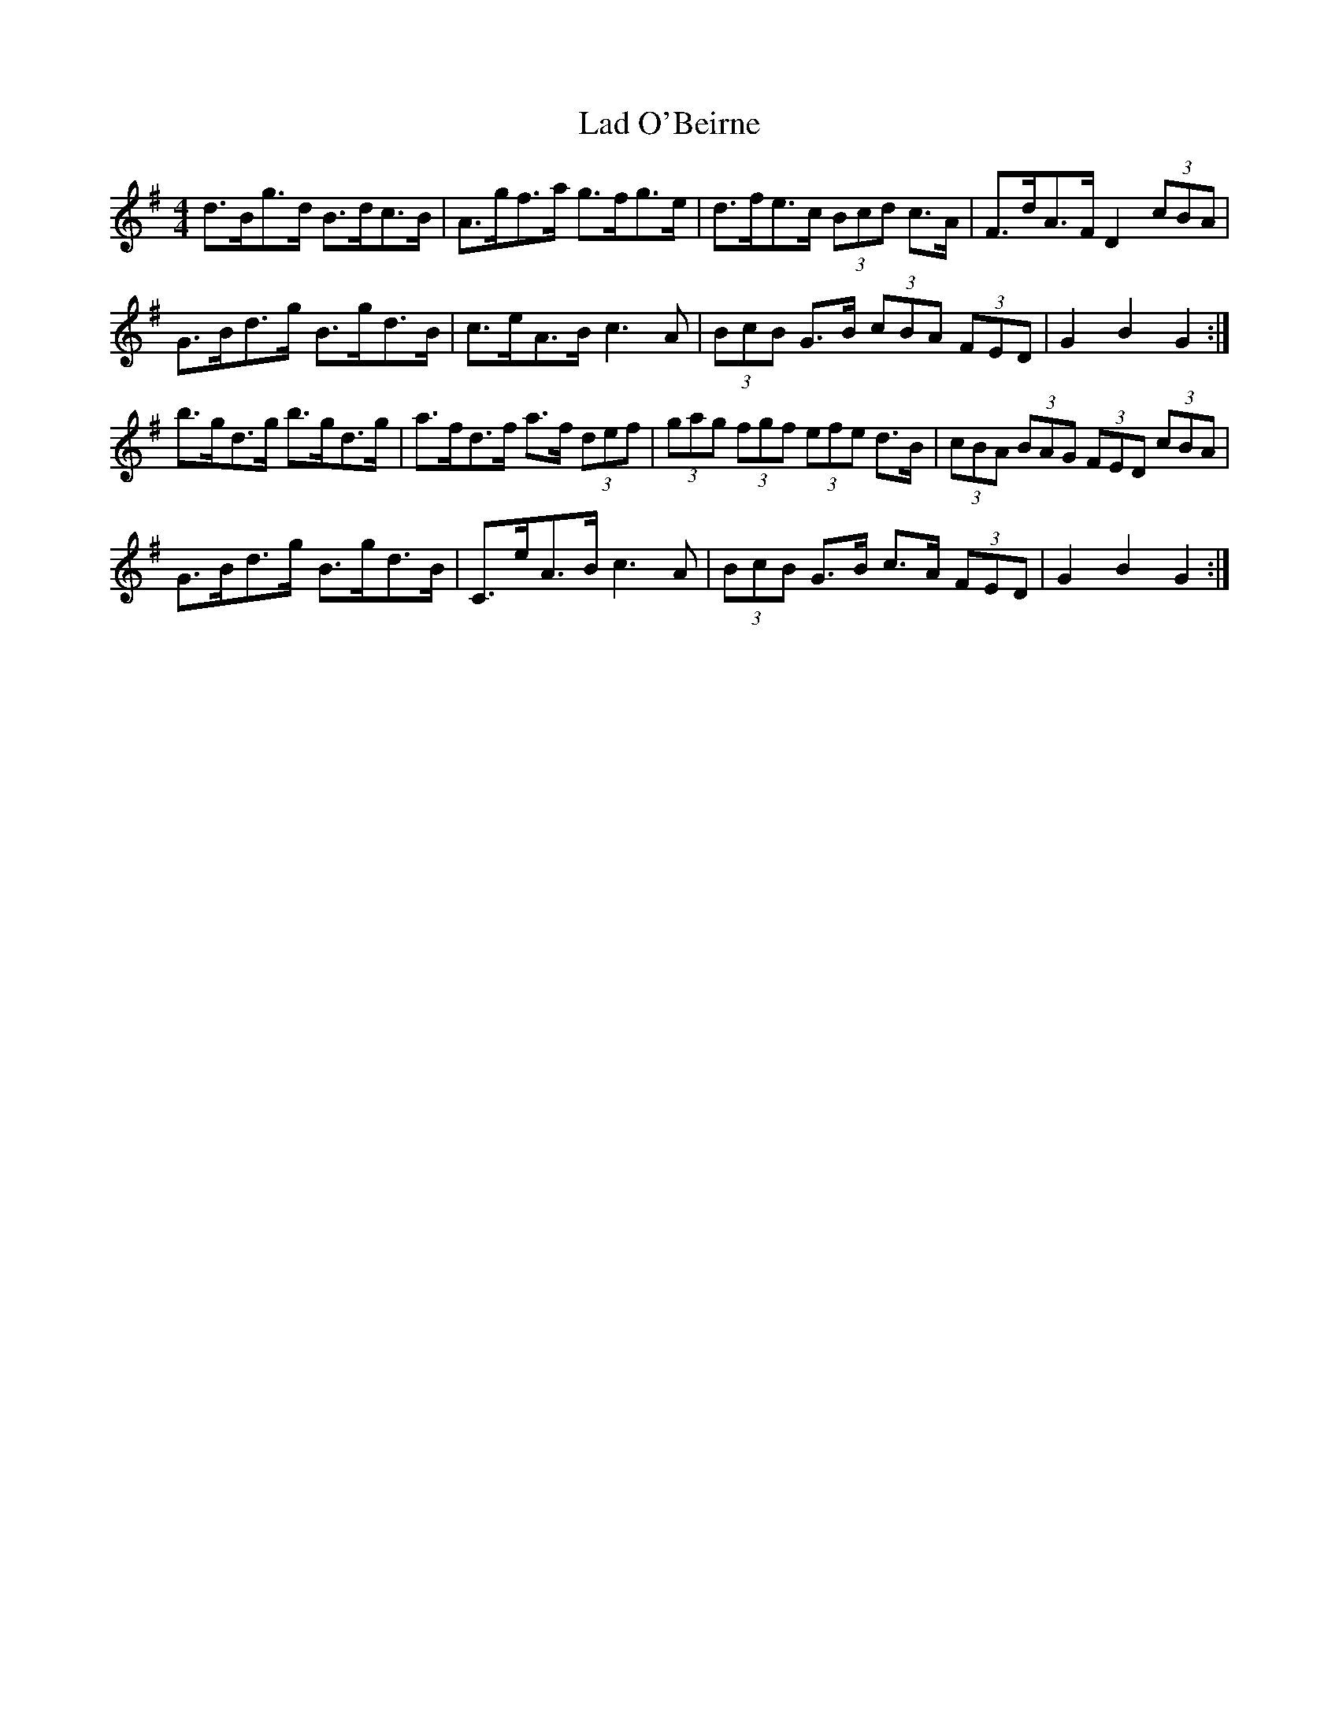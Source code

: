X: 3
T: Lad O'Beirne
Z: ceolachan
S: https://thesession.org/tunes/546#setting13509
R: hornpipe
M: 4/4
L: 1/8
K: Gmaj
d>Bg>d B>dc>B | A>gf>a g>fg>e | d>fe>c (3Bcd c>A | F>dA>F D2 (3cBA | G>Bd>g B>gd>B | c>eA>B c3 A | (3BcB G>B (3cBA (3FED | G2 B2 G2 :|b>gd>g b>gd>g | a>fd>f a>f (3def | (3gag (3fgf (3efe d>B | (3cBA (3BAG (3FED (3cBA |G>Bd>g B>gd>B | C>eA>B c3 A | (3BcB G>B c>A (3FED | G2 B2 G2 :|
